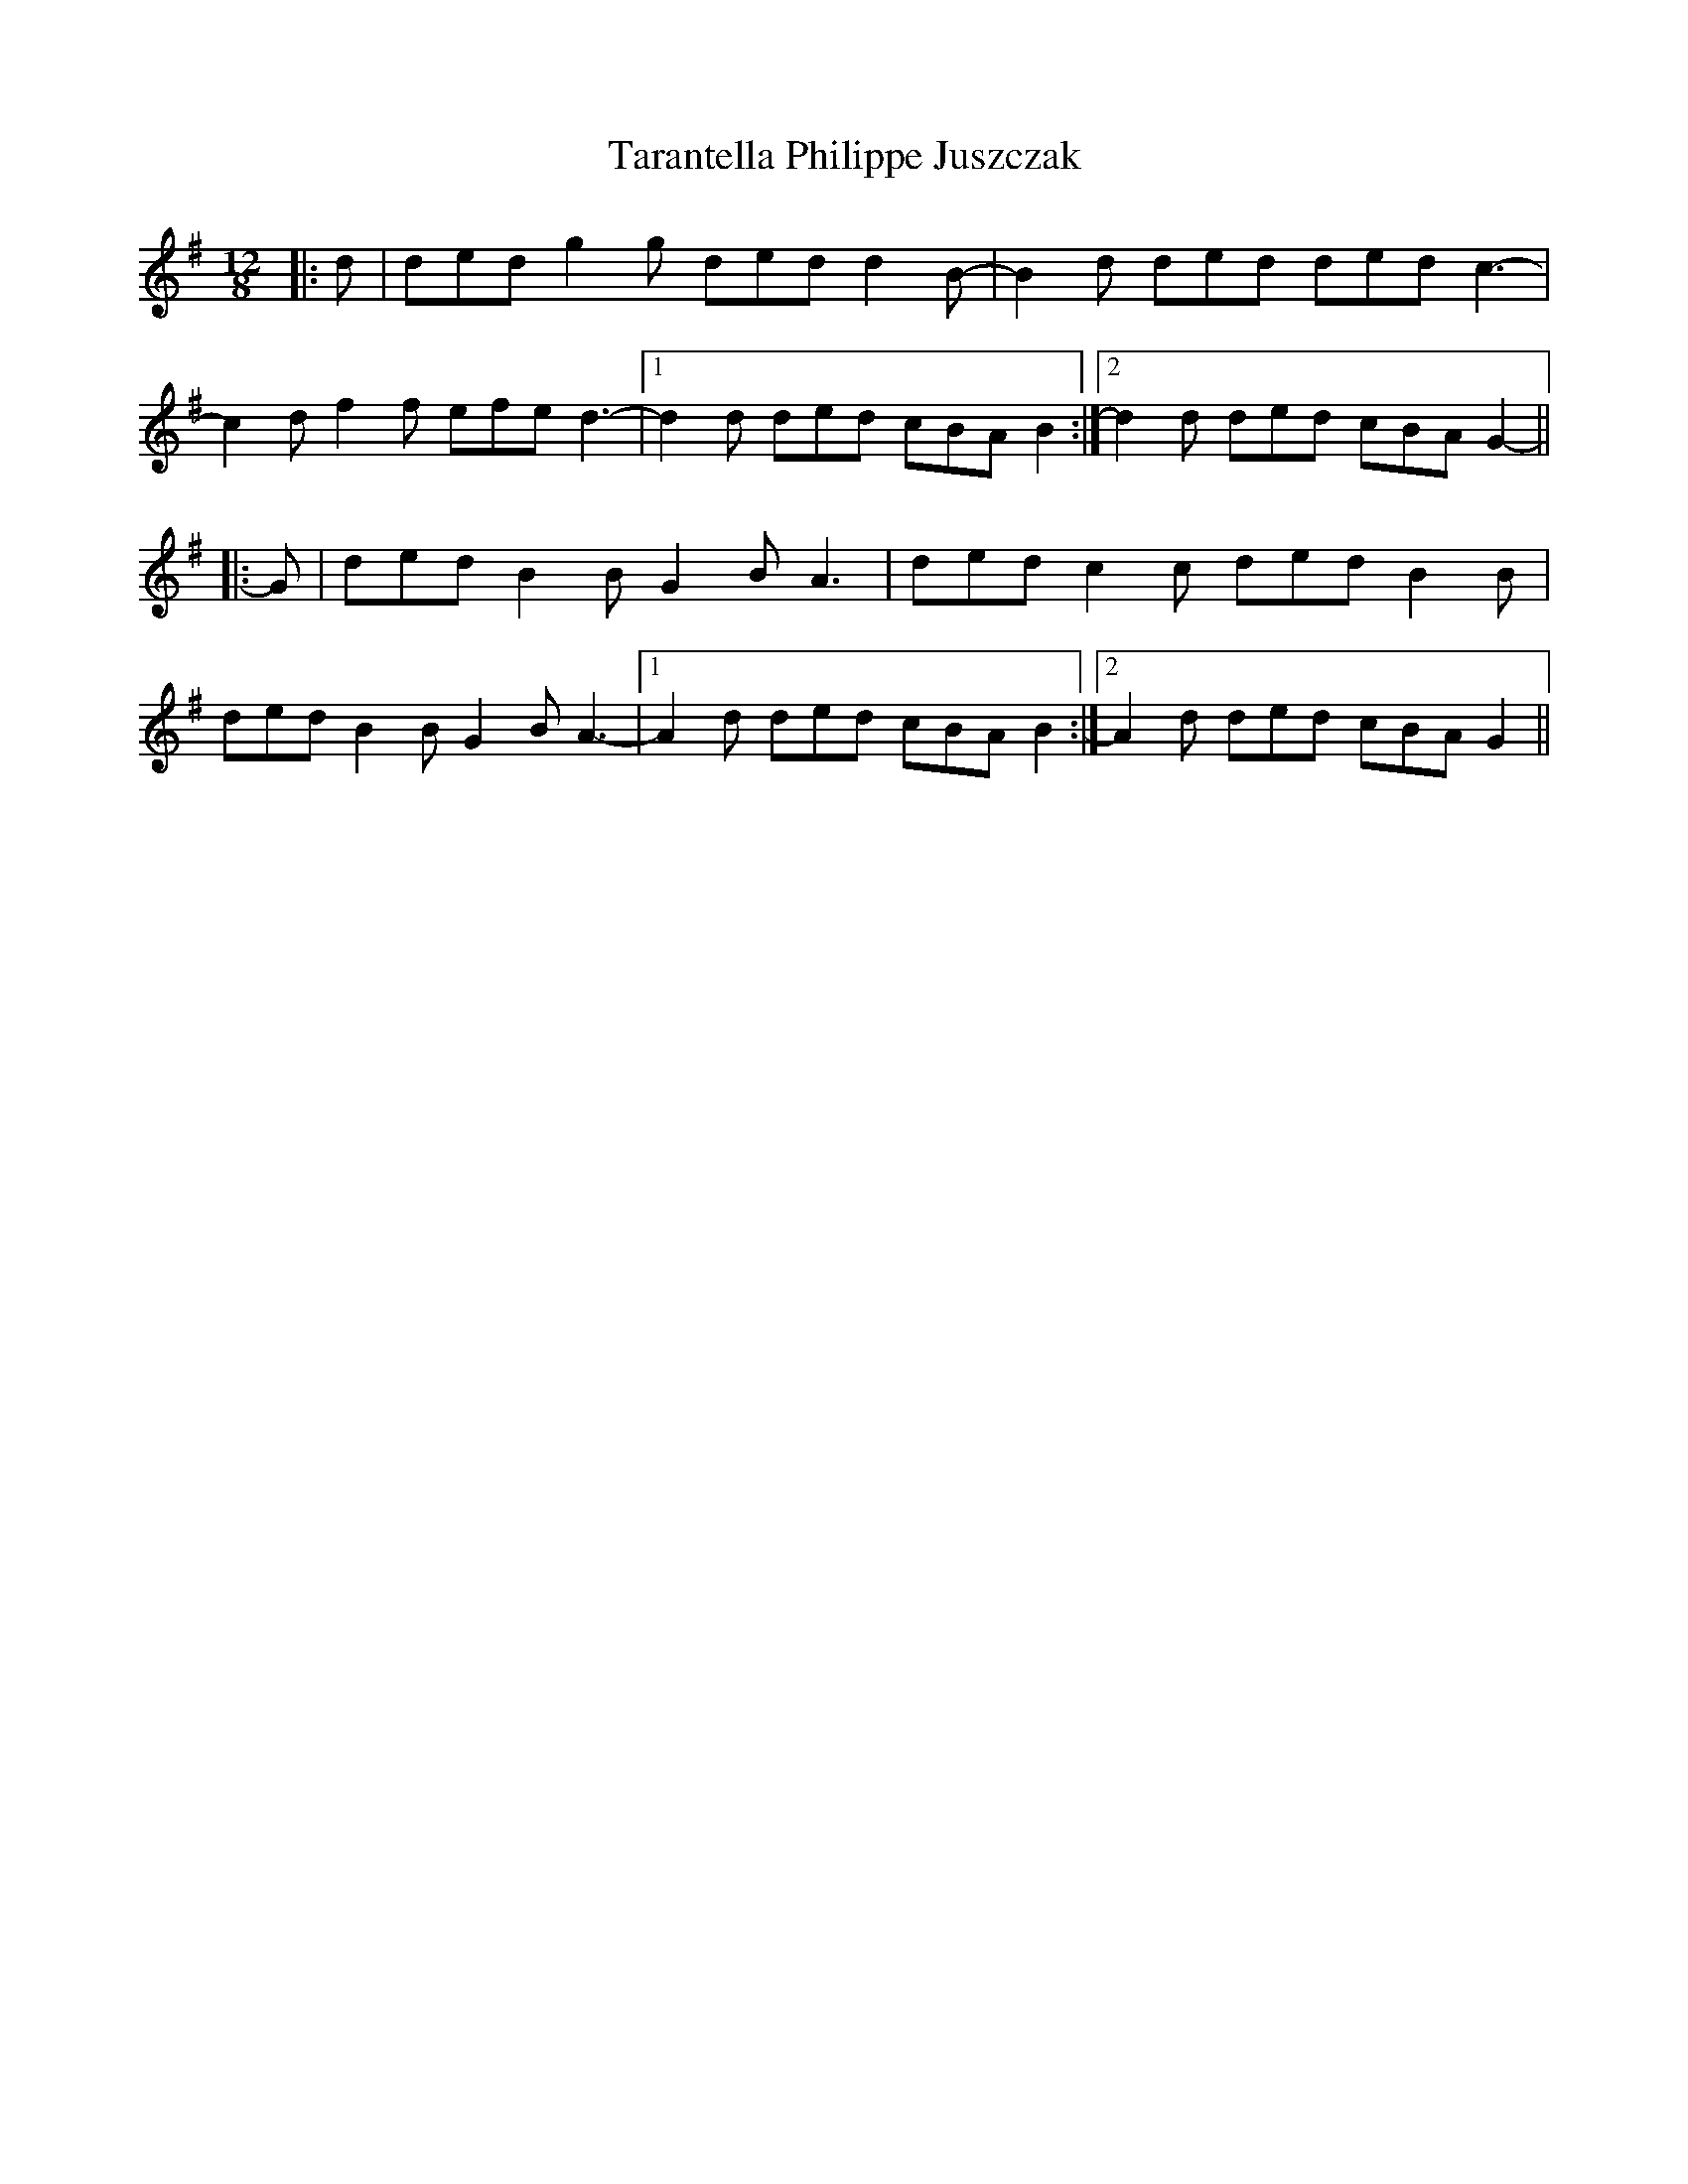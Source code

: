 X: 39451
T: Tarantella Philippe Juszczak
R: slide
M: 12/8
K: Gmajor
|:d|ded g2 g ded d2 B-|B2 d ded ded c3-|
c2 d f2 f efe d3-|1 d2 d ded cBA B2:|2 d2 d ded cBA G2-||
|:G|ded B2 B G2 B A3|ded c2 c ded B2 B|
ded B2 B G2 B A3-|1 A2 d ded cBA B2:|2 A2 d ded cBA G2||

